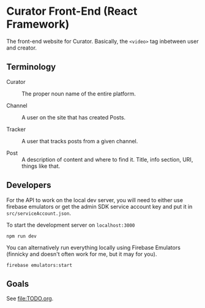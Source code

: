 * Curator Front-End (React Framework)

The front-end website for Curator. Basically, the ~<video>~ tag inbetween user and creator.

** Terminology

- Curator :: The proper noun name of the entire platform.

- Channel :: A user on the site that has created Posts.

- Tracker :: A user that tracks posts from a given channel.

- Post :: A description of content and where to find it. Title, info section, URI, things like that.

** Developers

For the API to work on the local dev server, you will need to either use firebase emulators or get the admin SDK service account key and put it in =src/serviceAccount.json=.

To start the development server on =localhost:3000=
#+begin_src shell
  npm run dev
#+end_src

You can alternatively run everything locally using Firebase Emulators (finnicky and doesn't often work for me, but it may for you).
#+begin_src shell
  firebase emulators:start
#+end_src


** Goals

See [[file:TODO.org]].
